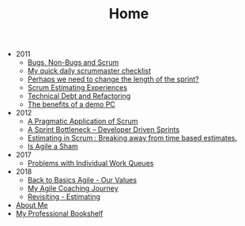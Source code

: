 #+TITLE: Home

   + 2011
     + [[file:2011/bugsnonbugs.org][Bugs, Non-Bugs and Scrum]]
     + [[file:2011/dailychecklist.org][My quick daily scrummaster checklist]]
     + [[file:2011/sprintlength.org][Perhaps we need to change the length of the sprint?]]
     + [[file:2011/scrumestimatingexp.org][Scrum Estimating Experiences]]
     + [[file:2011/techdebtrefactor.org][Technical Debt and Refactoring]]
     + [[file:2011/demopc.org][The benefits of a demo PC]]
   + 2012
     + [[file:2012/pargamticscrum.org][A Pragmatic Application of Scrum]]
     + [[file:2012/sprintbottleneck.org][A Sprint Bottleneck – Developer Driven Sprints]]
     + [[file:2012/breakingtimebased.org][Estimating in Scrum : Breaking away from time based estimates.]]
     + [[file:2012/agilesham.org][Is Agile a Sham]]
   + 2017
     + [[file:2017/individual-work-queues.org][Problems with Individual Work Queues]]
   + 2018
     + [[file:2018/back-to-basics-values.org][Back to Basics Agile - Our Values]]
     + [[file:2018/coaching-journey.org][My Agile Coaching Journey]]
     + [[file:2018/estimating-revisited.org][Revisiting - Estimating]]
   + [[file:about.org][About Me]]
   + [[file:books.org][My Professional Bookshelf]]
